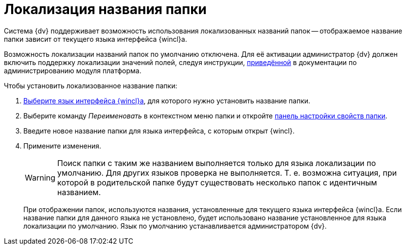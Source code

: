 = Локализация названия папки

Система {dv} поддерживает возможность использования локализованных названий папок -- отображаемое название папки зависит от текущего языка интерфейса {wincl}а.

Возможность локализации названий папок по умолчанию отключена. Для её активации администратор {dv} должен включить поддержку локализации значений полей, следуя инструкции, xref:5.5.5@platform:admin:default-localization.adoc[приведённой] в документации по администрированию модуля платформа.

.Чтобы установить локализованное название папки:
. xref:settings-general.adoc#language[Выберите язык интерфейса {wincl}а], для которого нужно установить название папки.
. Выберите команду _Переименовать_ в контекстном меню папки и откройте xref:folders-properties.adoc[панель настройки свойств папки].
. Введите новое название папки для языка интерфейса, с которым открыт {wincl}.
. Примените изменения.
+
[WARNING]
====
Поиск папки с таким же названием выполняется только для языка локализации по умолчанию. Для других языков проверка не выполняется. Т. е. возможна ситуация, при которой в родительской папке будут существовать несколько папок с идентичным названием.
====
+
При отображении папок, используются названия, установленные для текущего языка интерфейса {wincl}а. Если название папки для данного языка не установлено, будет использовано название установленное для языка локализации по умолчанию. Язык по умолчанию устанавливается администратором {dv}.
